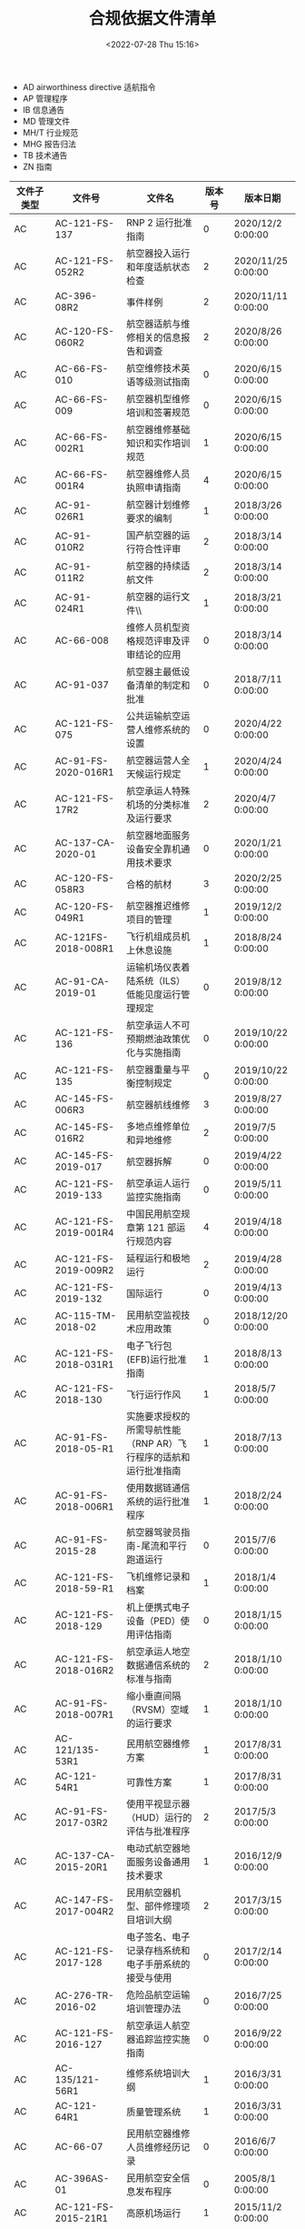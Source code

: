 # -*- eval: (setq org-media-note-screenshot-image-dir (concat default-directory "./static/合规依据文件清单/")); -*-
:PROPERTIES:
:ID:       4B1B106D-59C6-48B9-A999-B78938905981
:END:
#+LATEX_CLASS: my-article
#+DATE: <2022-07-28 Thu 15:16>
#+TITLE: 合规依据文件清单
#+ROAM_KEY:
#+PDF_KEY:
#+PAGE_KEY:

- AD airworthiness directive 适航指令
- AP 管理程序
- IB 信息通告
- MD 管理文件
- MH/T 行业规范
- MHG 报告归法
- TB 技术通告
- ZN 指南

| 文件子类型 | 文件号                  | 文件名                                                                 | 版本号 | 版本日期           |
|------------+-------------------------+------------------------------------------------------------------------+--------+--------------------|
| AC         | AC-121-FS-137           | RNP 2 运行批准指南                                                     |      0 | 2020/12/2 0:00:00  |
| AC         | AC-121-FS-052R2         | 航空器投入运行和年度适航状态检查                                       |      2 | 2020/11/25 0:00:00 |
| AC         | AC-396-08R2             | 事件样例                                                               |      2 | 2020/11/11 0:00:00 |
| AC         | AC-120-FS-060R2         | 航空器适航与维修相关的信息报告和调查                                   |      2 | 2020/8/26 0:00:00  |
| AC         | AC-66-FS-010            | 航空维修技术英语等级测试指南                                           |      0 | 2020/6/15 0:00:00  |
| AC         | AC-66-FS-009            | 航空器机型维修培训和签署规范                                           |      0 | 2020/6/15 0:00:00  |
| AC         | AC-66-FS-002R1          | 航空器维修基础知识和实作培训规范                                       |      1 | 2020/6/15 0:00:00  |
| AC         | AC-66-FS-001R4          | 航空器维修人员执照申请指南                                             |      4 | 2020/6/15 0:00:00  |
| AC         | AC-91-026R1             | 航空器计划维修要求的编制                                               |      1 | 2018/3/26 0:00:00  |
| AC         | AC-91-010R2             | 国产航空器的运行符合性评审                                             |      2 | 2018/3/14 0:00:00  |
| AC         | AC-91-011R2             | 航空器的持续适航文件                                                   |      2 | 2018/3/14 0:00:00  |
| AC         | AC-91-024R1             | 航空器的运行文件\\                                                     |      1 | 2018/3/21 0:00:00  |
| AC         | AC-66-008               | 维修人员机型资格规范评审及评审结论的应用                               |      0 | 2018/3/14 0:00:00  |
| AC         | AC-91-037               | 航空器主最低设备清单的制定和批准                                       |      0 | 2018/7/11 0:00:00  |
| AC         | AC-121-FS-075           | 公共运输航空运营人维修系统的设置                                       |      0 | 2020/4/22 0:00:00  |
| AC         | AC-91-FS-2020-016R1     | 航空器运营人全天候运行规定                                             |      1 | 2020/4/24 0:00:00  |
| AC         | AC-121-FS-17R2          | 航空承运人特殊机场的分类标准及运行要求                                 |      2 | 2020/4/7 0:00:00   |
| AC         | AC-137-CA-2020-01       | 航空器地面服务设备安全靠机通用技术要求                                 |      0 | 2020/1/21 0:00:00  |
| AC         | AC-120-FS-058R3         | 合格的航材                                                             |      3 | 2020/2/25 0:00:00  |
| AC         | AC-120-FS-049R1         | 航空器推迟维修项目的管理                                               |      1 | 2019/12/2 0:00:00  |
| AC         | AC-121FS-2018-008R1     | 飞行机组成员机上休息设施                                               |      1 | 2018/8/24 0:00:00  |
| AC         | AC-91-CA-2019-01        | 运输机场仪表着陆系统（ILS）低能见度运行管理规定                        |      0 | 2019/8/12 0:00:00  |
| AC         | AC-121-FS-136           | 航空承运人不可预期燃油政策优化与实施指南                               |      0 | 2019/10/22 0:00:00 |
| AC         | AC-121-FS-135           | 航空器重量与平衡控制规定                                               |      0 | 2019/10/22 0:00:00 |
| AC         | AC-145-FS-006R3         | 航空器航线维修                                                         |      3 | 2019/8/27 0:00:00  |
| AC         | AC-145-FS-016R2         | 多地点维修单位和异地维修                                               |      2 | 2019/7/5 0:00:00   |
| AC         | AC-145-FS-2019-017      | 航空器拆解                                                             |      0 | 2019/4/22 0:00:00  |
| AC         | AC-121-FS-2019-133      | 航空承运人运行监控实施指南                                             |      0 | 2019/5/11 0:00:00  |
| AC         | AC-121-FS-2019-001R4    | 中国民用航空规章第 121 部运行规范内容                                  |      4 | 2019/4/18 0:00:00  |
| AC         | AC-121-FS-2019-009R2    | 延程运行和极地运行                                                     |      2 | 2019/4/28 0:00:00  |
| AC         | AC-121-FS-2019-132      | 国际运行                                                               |      0 | 2019/4/13 0:00:00  |
| AC         | AC-115-TM-2018-02       | 民用航空监视技术应用政策                                               |      0 | 2018/12/20 0:00:00 |
| AC         | AC-121-FS-2018-031R1    | 电子飞行包(EFB)运行批准指南                                            |      1 | 2018/8/13 0:00:00  |
| AC         | AC-121-FS-2018-130      | 飞行运行作风                                                           |      1 | 2018/5/7 0:00:00   |
| AC         | AC-91-FS-2018-05-R1     | 实施要求授权的所需导航性能（RNP AR）飞行程序的适航和运行批准指南       |      1 | 2018/7/13 0:00:00  |
| AC         | AC-91-FS-2018-006R1     | 使用数据链通信系统的运行批准程序                                       |      1 | 2018/2/24 0:00:00  |
| AC         | AC-91-FS-2015-28        | 航空器驾驶员指南-尾流和平行跑道运行                                    |      0 | 2015/7/6 0:00:00   |
| AC         | AC-121-FS-2018-59-R1    | 飞机维修记录和档案                                                     |      1 | 2018/1/4 0:00:00   |
| AC         | AC-121-FS-2018-129      | 机上便携式电子设备（PED）使用评估指南                                  |      0 | 2018/1/15 0:00:00  |
| AC         | AC-121-FS-2018-016R2    | 航空承运人地空数据通信系统的标准与指南                                 |      2 | 2018/1/10 0:00:00  |
| AC         | AC-91-FS-2018-007R1     | 缩小垂直间隔（RVSM）空域的运行要求                                     |      1 | 2018/1/10 0:00:00  |
| AC         | AC-121/135-53R1         | 民用航空器维修方案                                                     |      1 | 2017/8/31 0:00:00  |
| AC         | AC-121-54R1             | 可靠性方案                                                             |      1 | 2017/8/31 0:00:00  |
| AC         | AC-91-FS-2017-03R2      | 使用平视显示器（HUD）运行的评估与批准程序                              |      2 | 2017/5/3 0:00:00   |
| AC         | AC-137-CA-2015-20R1     | 电动式航空器地面服务设备通用技术要求                                   |      1 | 2016/12/9 0:00:00  |
| AC         | AC-147-FS-2017-004R2    | 民用航空器机型、部件修理项目培训大纲                                   |      2 | 2017/3/15 0:00:00  |
| AC         | AC-121-FS-2017-128      | 电子签名、电子记录存档系统和电子手册系统的接受与使用                   |      0 | 2017/2/14 0:00:00  |
| AC         | AC-276-TR-2016-02       | 危险品航空运输培训管理办法                                             |      0 | 2016/7/25 0:00:00  |
| AC         | AC-121-FS-2016-127      | 航空承运人航空器追踪监控实施指南                                       |      0 | 2016/9/22 0:00:00  |
| AC         | AC-135/121-56R1         | 维修系统培训大纲                                                       |      1 | 2016/3/31 0:00:00  |
| AC         | AC-121-64R1             | 质量管理系统                                                           |      1 | 2016/3/31 0:00:00  |
| AC         | AC-66-07                | 民用航空器维修人员维修经历记录                                         |      0 | 2016/6/7 0:00:00   |
| AC         | AC-396AS-01             | 民用航空安全信息发布程序                                               |      0 | 2005/8/1 0:00:00   |
| AC         | AC-121-FS-2015-21R1     | 高原机场运行                                                           |      1 | 2015/11/2 0:00:00  |
| AC         | AC-91-FS-2015-29        | 卫星着陆系统（ GLS）运行批准指南                                       |      0 | 2015/12/14 0:00:00 |
| AC         | AC-FS-121-2015-125      | 航空承运人运行控制风险管控系统实施指南                                 |      0 | 2015/9/28 0:00:00  |
| AC         | AC-97-FS-2012-02        | 中国民用机场试飞管理规定                                               |      0 | 2012/9/5 0:00:00   |
| AC         | AC-25-AA-2008-02        | 运输类飞机炭刹车盘替换件合格审定符合性方法                             |      0 | 2008/2/4 0:00:00   |
| AC         | AC-21-13                | 在 RVSM 空域实施 300 米（1000 英尺）垂直间隔标准运行的航空器适航批准   |      0 | 2007/7/31 0:00:00  |
| AC         | AC-121-50R1             | 地面结冰条件下的运行                                                   |      1 | 2014/8/12 0:00:00  |
| AC         | AC-91-FS-2014-21        | 航空运营人导航数据库管理规范                                           |      0 | 2014/3/28 0:00:00  |
| AC         | AC-21-AA-2013-14R6      | 航空器内、外部标记和标牌                                               |      6 | 2013/12/27 0:00:00 |
| AC         | AC-121-FS-2013-47       | 航空公司基于计算机的记录系统的申请和批准                               |      0 | 2013/10/25 0:00:00 |
| AC         | AC-121/135FS-2013-46    | 连续下降最后进近（CDFA）                                               |      0 | 2013/3/19 0:00:00  |
| AC         | AC-145-13R1             | 维修单位培训大纲编写指南                                               |      1 | 2012/7/12 0:00:00  |
| AC         | AC-91-FS-2012-15        | 增强飞行视景系统适航与运行批准指南                                     |      0 | 2012/8/8 0:00:00   |
| AC         | AC-26-AA-2012-01        | 运输类飞机持续适航和安全改进及点火源防护符合性指南                     |      0 | 2012/6/29 0:00:00  |
| AC         | AC-121/135-FS-2008-28   | 驾驶舱观察员座椅和相关设备                                             |      0 | 2008/10/9 0:00:00  |
| AC         | AC-91-FS-2010-01R1      | 在终端区和进近中实施 RNP 的运行批准指南                                |      1 | 2010/3/1 0:00:00   |
| AC         | AC-91-FS/AA-2010-14     | 在无雷达区使用 1090 兆赫扩展电文广播式自动相关监视的适航和运行批准指南 |      0 | 2010/5/10 0:00:00  |
| AC         | AC-91-FS-2009-12        | 在海洋和偏远地区空域实施 RNP4 的运行指南                               |      0 | 2009/5/20 0:00:00  |
| AC         | AC-91-FS-2008-09        | 在航路和终端区实施 RNAV1 和 RNAV2 的运行指南                           |      0 | 2008/6/26 0:00:00  |
| AC         | AC-91-08                | RNAV5 运行批准指南                                                     |      0 | 2008/2/22 0:00:00  |
| AC         | AC-145-14               | 维修工时管理                                                           |      0 | 2011/11/7 0:00:00  |
| AC         | AC-145-2R1              | 国外/地区维修单位申请指南                                              |      1 | 2011/7/12 0:00:00  |
| AC         | AC-21-AA-2010-16        | 民用航空器监造工作要求                                                 |      0 | 2010/10/26 0:00:00 |
| AC         | AC-121/135-2008-26      | 关于航空运营人安全管理体系的要求                                       |      0 | 2008/4/29 0:00:00  |
| AC         | AC-145-15               | 维修单位的安全管理体系                                                 |      0 | 2009/7/10 0:00:00  |
| AC         | AC-396-AS-2009-03       | 民航不安全事件信息填报规范                                             |      0 | 2009/7/23 0:00:00  |
| AC         | AC-21-AA-2008-15        | 运营人航空器适航检查单                                                 |      0 | 2008/10/6 0:00:00  |
| AC         | AC-121-55R1             | 航空器的修理和改装                                                     |      1 | 2005/8/10 0:00:00  |
| AC         | AC-145-7                | 航空器部件维修                                                         |      0 | 2003/2/9 0:00:00   |
| AC         | AC-145-1                | 国内维修单位申请指南                                                   |      0 | 2003/2/10 0:00:00  |
| AC         | AC-145-3R1              | 民用航空维修单位批准清单                                               |      1 | 2005/3/15 0:00:00  |
| AC         | AC-145-4                | 维修记录与报告表格填写指南                                             |      0 | 2003/2/9 0:00:00   |
| AC         | AC-145-5                | 维修单位手册编写指南                                                   |      0 | 2003/5/22 0:00:00  |
| AC         | AC-145-8                | 航空器及航空器部件维修技术文件                                         |      0 | 2003/2/9 0:00:00   |
| AC         | AC-145-9                | 国家标准和行业标准的采用                                               |      0 | 2003/7/2 0:00:00   |
| AC         | AC-145-10               | 维修单位的自制工具设备                                                 |      0 | 2003/2/9 0:00:00   |
| AC         | AC-145-11R1             | 与香港民航处、澳门民航局的联合认可                                     |      1 | 2004/5/17 0:00:00  |
| AC         | AC-145-12               | 航空器机体项目维修类别限制                                             |      0 | 2003/7/2 0:00:00   |
| AC         | AC-121-007              | 航空人员的维修差错管理                                                 |      0 | 2002/5/1 0:00:00   |
| AC         | AC-121-51               | 维修工程管理手册编写指南                                               |      0 | 2005/3/15 0:00:00  |
| AC         | AC-121-57               | 飞机地面勤务                                                           |      0 | 2005/3/15 0:00:00  |
| AC         | AC-121-66               | 维修计划和控制                                                         |      0 | 2005/8/10 0:00:00  |
| AC         | AC-121-68               | 航空器空重和重心控制                                                   |      0 | 2005/8/10 0:00:00  |
| AC         | AC-21-02                | 机载系统和设备合格审定中的软件审定方法                                 |      0 | 2000/1/10 0:00:00  |
| AC         | AC-25.733-1             | 国产轮胎在进口运输类飞机上装机批准技术要求                             |      0 | 1997/12/26 0:00:00 |
| AC         | AC-25.1529-1            | 审定维修要求                                                           |      0 | 1996/9/18 0:00:00  |
| AC         | AC-25.735-1             | 刹车磨损限制要求                                                       |      0 | 1994/3/29 0:00:00  |
| AC         | AC-121/135-FS-2012-45R1 | 飞行品质监控（FOQA）实施与管理                                         |     R1 | 2015/6/30 0:00:00  |
| AP         | AP-21-AA-2020-13        | 零部件制造人批准书合格审定程序                                         |      0 | 2020/7/16 0:00:00  |
| AP         | AP-118-TM-2015-01       | 民用航空无线电管理检查员管理办法                                       |      0 | 2015/3/20 0:00:00  |
| AP         | AP-183-AA-2018-11       | 适航委任单位代表管理程序                                               |      0 | 2018/8/10 0:00:00  |
| AP         | AP-183-AA-2018-01R1     | 适航委任代表管理程序                                                   |      1 | 2018/8/10 0:00:00  |
| AP         | AP-45-AA-2008-01R3      | 民用航空器国籍登记管理程序                                             |      3 | 2008/12/15 0:00:00 |
| AP         | AP-21-AA-2011-03R4      | 航空器型号合格审定程序                                                 |      4 | 2011/3/18 0:00:00  |
| AP         | AP-21-AA-2008-05R2      | 民用航空器及其相关产品适航审定程序                                     |      2 | 2008/1/14 0:00:00  |
| AP         | AP-39-01R1              | 适航指令的颁发和管理                                                   |      1 | 2006/3/8 0:00:00   |
| AP         | AP-21-15                | 进口民用航空器重要改装设计合格审定程序                                 |      0 | 2002/8/16 0:00:00  |
| AP         | AP-21-07                | 民用航空产品和零件适航证件的编号规则                                   |      0 | 1991/4/1 0:00:00   |
| AP         | AP-21-14                | 补充型号合格审定程序                                                   |      0 | 2000/2/3 0:00:00   |
| AP         | AP-21-10                | 批准放行证书/适航批准标签的使用程序                                    |      0 | 1996/10/1 0:00:00  |
| AP         | AP-21-02                | 关于国产民用航空产品服务通告管理规定                                   |      0 | 1988/8/27 0:00:00  |
| AP         | AP-121-FS-2010-04       | 电子飞行包的运行批准管理程序                                           |      0 | 2010/12/3 0:00:00  |
| CCAR       | CCAR-121-R6             | 大型飞机公共航空运输承运人运行合格审定规则                             |      6 | 2020/5/11 0:00:00  |
| CCAR       | CCAR-66-R3              | 民用航空器维修人员执照管理规则(中文通用版)                             |      3 | 2020/5/22 0:00:00  |
| CCAR       | CCAR-397                | 中国民用航空应急管理规定                                               |      0 | 2010/3/16 0:00:00  |
| CCAR       | CCAR-379SE              | 中国民用航空计量管理规定                                               |      0 | 1996/10/11 0:00:00 |
| CCAR       | CCAR-139-II-R1          | 民用运输机场突发事件应急救援管理规则                                   |      1 | 2011/8/9 0:00:00   |
| CCAR       | CCAR-399                | 民用航空器飞行事故应急反应和家属援助规定                               |      0 | 2005/10/7 0:00:00  |
| CCAR       | CCAR-140R1              | 民用机场运行安全管理规定                                               |      1 | 2018/11/16 0:00:00 |
| CCAR       | CCAR-43R1               | 维修和改装一般规则                                                     |      1 | 2018/11/16 0:00:00 |
| CCAR       | CCAR-91R3               | 一般运行和飞行规则                                                     |      3 | 2018/11/16 0:00:00 |
| CCAR       | CCAR-137CA-R4           | 民用机场专用设备管理规定\\                                             |      4 | 2017/4/1 0:00:00   |
| CCAR       | CCAR-398                | 民用航空安全管理规定                                                   |      0 | 2018/3/16 0:00:00  |
| CCAR       | CCAR-183AA-R1           | 民用航空适航委任代表和委任单位代表管理规定                             |      1 | 2017/8/1 0:00:00   |
| CCAR       | CCAR-21-R4              | 民用航空产品和零部件合格审定规定                                       |      4 | 2017/5/24 0:00:00  |
| CCAR       | CCAR-276-R1             | 民用航空危险品运输管理规定                                             |      1 | 2016/4/13 0:00:00  |
| CCAR       | CCAR-396-R3             | 民用航空安全信息管理规定                                               |      3 | 2016/3/4 0:00:00   |
| CCAR       | CCAR-53                 | 民用航空用化学产品适航管理规定                                         |      0 | 2004/10/12 0:00:00 |
| CCAR       | CCAR-86                 | 民用航空通信导航监视设备飞行校验管理规则                               |      0 | 2013/11/4 0:00:00  |
| CCAR       | CCAR-85-R1              | 民用航空导航设备开放与运行管理规定                                     |      1 | 2013/11/4 0:00:00  |
| CCAR       | CCAR-26                 | 运输类飞机的持续适航和安全改进规定                                     |      0 | 2011/11/7 0:00:00  |
| CCAR       | CCAR-37AA               | 民用航空材料、零部件和机载设备技术标准规定                             |      0 | 1992/4/1 0:00:00   |
| CCAR       | CCAR-45-R1              | 民用航空器国籍登记规定                                                 |      1 | 1998/6/10 0:00:00  |
| CCAR       | CCAR-23-R3              | 正常类、实用类、特技类和通勤类飞机适航标准                             |      3 | 2004/10/12 0:00:00 |
| CCAR       | CCAR-25-R4              | 运输类飞机适航标准                                                     |      4 | 2011/11/7 0:00:00  |
| CCAR       | CCAR-34                 | 涡轮发动机飞机燃油排泄和排气排出物规定                                 |      0 | 2002/3/20 0:00:00  |
| CCAR       | CCAR-39AA               | 民用航空器适航指令规定                                                 |      0 | 1990/6/13 0:00:00  |
| CCAR       | CCAR-33-R2              | 航空发动机适航规定                                                     |      2 | 2011/3/15 0:00:00  |
| CCAR       | CCAR-145-R3             | 民用航空器维修单位合格审定规定(中文通用版)                             |      3 | 2005/9/27 0:00:00  |
| CCAR       | CCAR-395-R2             | 民用航空器事件调查规定                                                 |      2 | 2020/1/3 0:00:00   |
| IB         | IB-FS-MAT-001R1         | 民航局认可的航材分销商评估                                             |      1 | 2020/9/16 0:00:00  |
| MD         | MD-SE-1996-194          | 民用航空器专用计量器具管理办法                                         |      0 | 1996/12/12 0:00:00 |
| MD         | MD-MAT-FS-003           | 向无证维修单位送修或者使用其维修件的特殊批准                           |      0 | 2020/4/22 0:00:00  |
| MD         | MD-MAT-FS-002           | 民航维修工作作风管理规范                                               |      0 | 2020/6/24 0:00:00  |
| MD         | MD-MAT-FS-004           | 无损检测工作管理规范                                                   |      0 | 2020/6/27 0:00:00  |
| MD         | MD-TM-2010-004          | 民用航空机载应急示位发射机管理规定                                     |      0 | 2010/8/13 0:00:00  |
| MH/T       | MH/T 6005-2009          | 民用航空器加油规范                                                     |      0 | 2009/5/1 0:00:00   |
| MH/T       | MH/T 2007-2015          | 飞行记录器定期检验规范                                                 |      0 | 2015/3/9 0:00:00   |
| MH/T       | MH/T 2010-2019          | 中国民航飞行品质监控系统数据传输规范                                   |      0 | 2019/1/19 0:00:00  |
| MH/T       | MH/T 2001-2018          | 民用航空器事故征候                                                     |      0 | 2018/12/14 0:00:00 |
| MH/T       | MH/T 6015-2014          | 飞机污水车                                                             |    NEW | 2014/12/3 0:00:00  |
| MH/T       | MH/T 6017-2017          | 飞机牵引车                                                             |    NEW | 2017/1/2 0:00:00   |
| MH/T       | MH/T 6011-2015          | 滑行引导标记牌                                                         |    new | 2015/6/17 0:00:00  |
| MH/T       | MH/T 9009-2017          | 便携式电子设备的机载供电系统                                           |      0 | 2017/1/2 0:00:00   |
| MH/T       | MH/T 0058-2015          | 民用航空信息安全事件调查规范                                           |      0 | 2015/12/31 0:00:00 |
| MH/T       | MH/T 6018-2014          | 飞机地面静变电源                                                       |      0 | 2014/8/25 0:00:00  |
| MH/T       | MH/T 6019-2014          | 飞机地面电源机组                                                       |      0 | 2014/8/25 0:00:00  |
| MH/T       | MH/T 6079-2012          | 飞机客舱清洗消毒剂                                                     |      0 | 2012/3/26 0:00:00  |
| MH/T       | MH/T 6075-2011          | 飞机驾驶舱玻璃清洗剂                                                   |      0 | 2011/11/29 0:00:00 |
| MH/T       | MH/T 6073-2011          | 飞机粘胶去除剂                                                         |      0 | 2011/11/29 0:00:00 |
| MH/T       | MH/T 6063-2010          | 飞机烤箱在位清洗剂                                                     |      0 | 2010/12/10 0:00:00 |
| MH/T       | MH/T 6045-2008          | 飞机用消毒剂                                                           |      0 | 2008/10/20 0:00:00 |
| MH/T       | MH/T 6064-2010          | 飞机舱内硬表面清洗剂                                                   |      0 | 2010/12/10 0:00:00 |
| MH/T       | MH/T 5101-1999          | 工频接地电阻测量                                                       |      0 | 1999/6/11 0:00:00  |
| MH/T       | MH/T 7002-2006          | 民用航空运输机场消防站装备配备                                         |      0 | 2006/1/20 0:00:00  |
| MHG        | 民航规 2020-25          | 运输机场外来物损伤航空器事件确认和报告规则                             |      0 | 2020/8/26 0:00:00  |
| OTHER      | /                       | 中国民用航空 ADS-B 实施规划                                            |      1 | 2015/12/1 0:00:00  |
| TB         | T-CAMAC 0007-2020       | 民用航空无损检测 复合材料构件红外热像检测                              |      0 | 2020/5/12 0:00:00  |
| TB         | T-CAMAC 0005-2020       | 民用航空无损检测 渗透检测                                              |      0 | 2020/5/12 0:00:00  |
| TB         | T-CAMAC 0004-2020       | 民用航空无损检测 磁粉检测                                              |      0 | 2020/5/12 0:00:00  |
| TB         | T-CAMAC 0003-2020       | 民用航空无损检测 超声检测                                              |      0 | 2020/5/12 0:00:00  |
| TB         | T-CAMAC 0002-2020       | 民用航空无损检测 涡流检测                                              |      0 | 2020/5/12 0:00:00  |
| TB         | T-CAMAC 0001-2020       | 民用航空无损检测人员资格鉴定与认证                                     |      0 | 2020/5/12 0:00:00  |
| ZN         | /                       | 民用航空器事故和事故征候调查高高原指南                                 |      / | 2017/3/1 0:00:00   |
| ZN         | /                       | 民用航空安全信息报告表填报指南                                         |      / | 2017/7/1 0:00:00   |
